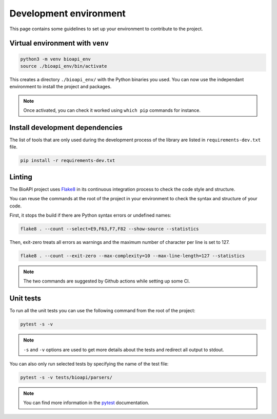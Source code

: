 .. _contrib_environment:

***********************
Development environment
***********************

This page contains some guidelines to set up your environment to contribute to the project.

Virtual environment with ``venv``
=================================

.. code-block:: bash

    python3 -m venv bioapi_env
    source ./bioapi_env/bin/activate

This creates a directory ``./bioapi_env/`` with the Python binaries you used. You can now use the independant environment
to install the project and packages.

.. Note::
    Once activated, you can check it worked using ``which pip`` commands for instance.

Install development dependencies
================================

The list of tools that are only used during the development process of the library are listed in ``requirements-dev.txt`` file.

.. code-block:: bash

    pip install -r requirements-dev.txt

Linting
=======

The BioAPI project uses Flake8_ in its continuous integration process to check the code style and structure.

.. _Flake8: https://flake8.pycqa.org/en/latest/

You can reuse the commands at the root of the project in your environment to check the syntax and structure of your code.

First, it stops the build if there are Python syntax errors or undefined names:

.. code-block:: bash

    flake8 . --count --select=E9,F63,F7,F82 --show-source --statistics

Then, exit-zero treats all errors as warnings and the maximum number of character per line is set to 127.

.. code-block:: bash

    flake8 . --count --exit-zero --max-complexity=10 --max-line-length=127 --statistics

.. Note::

    The two commands are suggested by Github actions while setting up some CI.

Unit tests
==========

To run all the unit tests you can use the following command from the root of the project:

.. code-block:: bash

    pytest -s -v

.. Note::

    ``-s`` and ``-v`` options are used to get more details about the tests and redirect all output to stdout.

You can also only run selected tests by specifying the name of the test file:

.. code-block:: bash

    pytest -s -v tests/bioapi/parsers/

.. Note::

    You can find more information in the pytest_ documentation.

.. _pytest: https://docs.pytest.org/en/stable/kegg/test_orthology.py